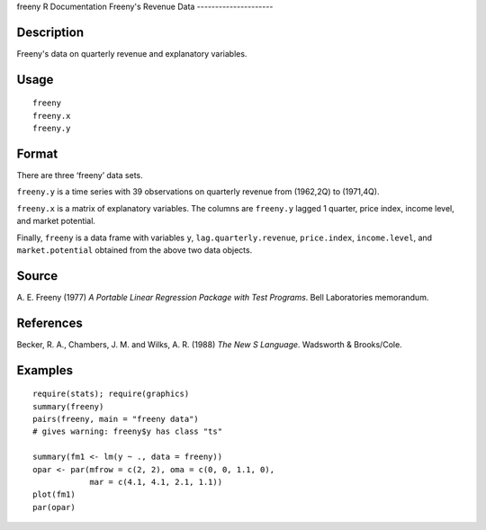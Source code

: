 freeny
R Documentation
Freeny's Revenue Data
---------------------

Description
~~~~~~~~~~~

Freeny's data on quarterly revenue and explanatory variables.

Usage
~~~~~

::

    freeny
    freeny.x
    freeny.y

Format
~~~~~~

There are three ‘freeny’ data sets.

``freeny.y`` is a time series with 39 observations on quarterly
revenue from (1962,2Q) to (1971,4Q).

``freeny.x`` is a matrix of explanatory variables. The columns are
``freeny.y`` lagged 1 quarter, price index, income level, and
market potential.

Finally, ``freeny`` is a data frame with variables ``y``,
``lag.quarterly.revenue``, ``price.index``, ``income.level``, and
``market.potential`` obtained from the above two data objects.

Source
~~~~~~

A. E. Freeny (1977)
*A Portable Linear Regression Package with Test Programs*. Bell
Laboratories memorandum.

References
~~~~~~~~~~

Becker, R. A., Chambers, J. M. and Wilks, A. R. (1988)
*The New S Language*. Wadsworth & Brooks/Cole.

Examples
~~~~~~~~

::

    require(stats); require(graphics)
    summary(freeny)
    pairs(freeny, main = "freeny data")
    # gives warning: freeny$y has class "ts"
    
    summary(fm1 <- lm(y ~ ., data = freeny))
    opar <- par(mfrow = c(2, 2), oma = c(0, 0, 1.1, 0),
                mar = c(4.1, 4.1, 2.1, 1.1))
    plot(fm1)
    par(opar)


